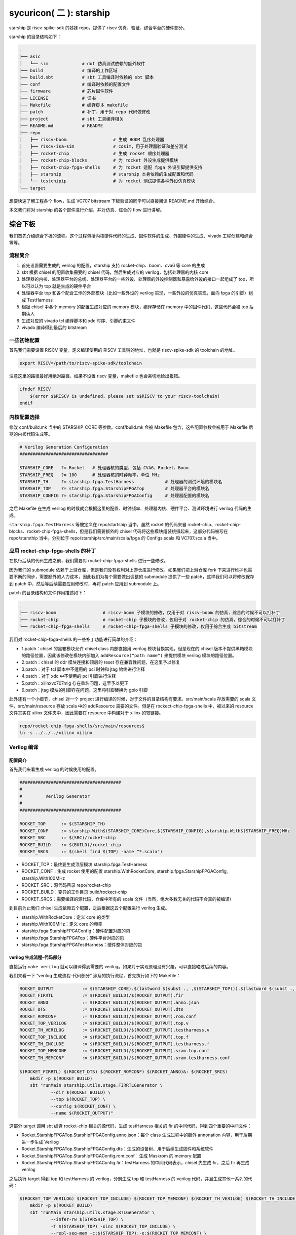 sycuricon( 二 ): starship
========================================

starship 是 riscv-spike-sdk 的姊妹 repo，提供了 riscv 仿真、验证、综合平台的硬件部分。

starship 的目录结构如下：

.. code-block:: sh

    .
    ├── asic            
    │   └── sim             # dut 仿真测试依赖的额外软件
    ├── build               # 编译的工作区域
    ├── build.sbt           # sbt 工具编译时依赖的 sbt 脚本
    ├── conf                # 编译时依赖的配置文件
    ├── firmware            # 芯片固件软件
    ├── LICENSE             # 证书
    ├── Makefile            # 编译脚本 makefile
    ├── patch               # 补丁，用于对 repo 代码做修改
    ├── project             # sbt 工具编译相关
    ├── README.md           # README
    ├── repo
    │   ├── riscv-boom                  # 生成 BOOM 乱序处理器
    │   ├── riscv-isa-sim               # cosim，用于处理器验证和差分测试
    │   ├── rocket-chip                 # 生成 rocket 顺序处理器
    │   ├── rocket-chip-blocks          # 为 rocket 外设生成提供模块
    │   ├── rocket-chip-fpga-shells     # 为 rocket 适配 fpga 外设引脚提供支持
    │   ├── starship                    # starship 本身依赖的生成配置和代码
    │   └── testchipip                  # 为 rocket 测试提供各种外设仿真模块
    └── target

想要快速了解工程各个 flow，生成 VC707 bitstream 下板验证的同学可以直接阅读 README.md 开始综合。

本文我们将对 starship 的各个部件进行介绍，并对仿真、综合的 flow 进行讲解。

综合下板
~~~~~~~~~~~~~~~~~~~~~~~~

我们首先介绍综合下板的流程。这个过程包括内核硬件代码的生成、固件软件的生成、外围硬件的生成、vivado 工程创建和综合等等。

流程简介
-----------------------

1. 首先设置需要生成的 verilog 的配置，starship 支持 rocket-chip、boom、cva6 等 core 的生成

2. sbt 根据 chisel 的配置收集需要的 chisel 代码，然后生成对应的 verilog，包括处理器的内核 core

3. 处理器的内核、处理器平台的总线、处理器平台的一些外设、处理器的外设控制器和暴露给外设的接口一起组成了 top，所以可以认为 top 就是生成的硬件平台

4. 处理器平台 top 和各个配合工作的外部模块（比如一些外设的 verilog 实现，一些外设的仿真实现，面向 fpga 的引脚）组成 TestHarness

5. 根据 chisel 中各个 memory 的配置生成对应的 memory 模块，编译存储在 memory 中的固件代码，这些代码会被 top 后期读入

6. 生成对应的 vivado tcl 编译脚本和 xdc 时序、引脚约束文件

7. vivado 编译得到最后的 bitstream

一些初始配置
------------------------

首先我们需要设置 RISCV 变量，定义编译使用的 RISCV 工具链的地址，也就是 riscv-spike-sdk 的 toolchain 的地址。

.. code-block:: sh

    export RISCV=/path/to/riscv-spike-sdk/toolchain

注意这里的路径最好用绝对路径，如果不设置 riscv 变量，makefile 也会亲切地给出报错。

.. code-block:: Makefile

    ifndef RISCV
        $(error $$RISCV is undefined, please set $$RISCV to your riscv-toolchain)
    endif

内核配置选择
------------------------

修改 conf/build.mk 当中的 STARSHIP_CORE 等参数。conf/build.mk 会被 Makefile 包含，这些配置参数会被用于 Makefile 后期的内核代码生成等。

.. code-block:: Makefile

    # Verilog Generation Configuration
    ##################################

    STARSHIP_CORE   ?= Rocket   # 处理器核的类型，包括 CVA6、Rocket、Boom
    STARSHIP_FREQ   ?= 100      # 处理器核的时钟频率，单位 MHz
    STARSHIP_TH     ?= starship.fpga.TestHarness            # 处理器的测试环境的模块名
    STARSHIP_TOP    ?= starship.fpga.StarshipFPGATop        # 处理器平台的模块名
    STARSHIP_CONFIG ?= starship.fpga.StarshipFPGAConfig     # 处理器配置的模块名

之后 Makefile 在生成 verilog 的时候就会根据这里的配置、时钟频率、处理器内核、硬件平台、测试环境进行 verilog 代码的生成。

``starship.fpga.TestHarness`` 等被定义在 repo/startship 当中。虽然 rocket 的代码来自 rocket-chip、rocket-chip-blocks、rocket-chip-fpga-shells，但是我们需要额外的 chisel 代码将这些模块组装统摄起来，这部分代码被写在 repo/starsthip 当中。分别位于 repo/starship/src/main/scala/fpga 的 Configs.scala 和 VC707.scala 当中。

应用 rocket-chip-fpga-shells 的补丁
-----------------------------------

在执行后续的代码生成之前，我们需要对 rocket-chip-fpga-shells 进行一些修改。

因为我们的 submodule 依赖于上游仓库，但是我们没有权利对上游仓库进行修改，如果我们把上游仓库 fork 下来进行维护也需要不断的同步，需要额外的人力成本，因此我们为每个需要做出调整的 submodule 提供了一些 patch，这样我们可以将修改保存到 patch 中，然后等后续需要应用修改时，再将 patch 应用到 submodule 上。

patch 的目录结构和文件作用描述如下：

.. code-block:: sh

    .
    ├── riscv-boom                  # riscv-boom 子模块的修改，仅用于对 riscv-boom 的仿真，综合的时候不可以打补丁
    ├── rocket-chip                 # rocket-chip 子模块的修改，仅用于对 rocket-chip 的仿真，综合的时候不可以打补丁
    └── rocket-chip-fpga-shells     # rocket-chip-fpga-shells 子模块的修改，仅用于综合生成 bitstream

我们对 rocket-chip-fpga-shells 的一些补丁功能进行简单的介绍：

* 1.patch：chisel 的黑箱模块允许 chisel class 内部直接用 verilog 模块替换实现，但是现在的 chisel 版本不提供黑箱模块的路径位置，因此该修改在模块内部加入 ``addResource("path name")`` 来提供模块 verilog 模块的路径位置。
* 2.patch：chisel 的 ddr 模块连接和顶层的 reset 存在兼容性问题，在这里予以修复
* 3.patch：对于 tcl 脚本中不适用的 pci 时钟和 jtag 始终进行注释
* 4.patch：对于 xdc 中不使用的 pci 引脚进行注释
* 5.patch：xilinxvc707mig 存在重名问题，这里予以更正
* 6.patch：jtag 模块的引脚存在问题，这里将引脚替换为 gpio 引脚

此外还有一个小细节，chisel 对一个 project 进行编译的时候，对于文件的目录结构有要求。src/main/scala 存放需要的 scala 文件，src/main/resource 存放 scala 中的 addResource 需要的文件。但是在 rockect-chip-fpga-shells 中，被以来的 resource 文件其实在 xilinx 文件夹中，因此需要在 resource 中构建对于 xilinx 的软链接。

.. code-block:: sh

    repo/rocket-chip-fpga-shells/src/main/resources$
    ln -s ../../../xilinx xilinx 

Verilog 编译
----------------------------------

配置简介
^^^^^^^^^^^^^^^^^^^^^^^^^^^^^^^^^^

首先我们来看生成 verilog 的时候使用的配置。

.. code-block:: Makefile

    #######################################
    #
    #         Verilog Generator
    #
    #######################################

    ROCKET_TOP      := $(STARSHIP_TH)
    ROCKET_CONF     := starship.With$(STARSHIP_CORE)Core,$(STARSHIP_CONFIG),starship.With$(STARSHIP_FREQ)MHz        
    ROCKET_SRC      := $(SRC)/rocket-chip
    ROCKET_BUILD    := $(BUILD)/rocket-chip
    ROCKET_SRCS     := $(shell find $(TOP) -name "*.scala")

* ROCKET_TOP：最终要生成顶层模块 starship.fpga.TestHarness 
* ROCKET_CONF：生成 rocket 使用的配置 starship.WithRocketCore, starship.fpga.StarshipFPGAConfig, starship.With100MHz
* ROCKET_SRC：源代码目录 repo/rocket-chip
* ROCKET_BUILD：变异的工作目录 build/rockect-chip
* ROCKET_SRCS：需要编译的源代码，仓库中所有的 scala 文件（当然，绝大多数无关的代码不会真的被编译）

到目前为止我们 chisel 生成依赖五个配置，之后根据这五个配置进行 verilog 生成。

* starship.WithRocketCore：定义 core 的类型
* starship.With100MHz：定义 core 的频率
* starship.fpga.StarshipFPGAConfig：硬件配置对应的包
* starship.fpga.StarshipFPGATop：硬件平台对应的包
* starship.fpga.StarshipFPGATestHarness：硬件整体对应的包

verilog 生成流程-代码部分
^^^^^^^^^^^^^^^^^^^^^^^^^^^^^^^^^^^^^^^

直接运行 ``make verilog`` 就可以编译得到需要的 verilog。如果对于实现原理没有兴趣，可以直接略过后续的内容。

我们来看一下 “verilog 生成流程-代码部分” 涉及的执行流程，首先执行如下的 Makefile：

.. code-block:: Makefile

    ROCKET_OUTPUT           := $(STARSHIP_CORE).$(lastword $(subst ., ,$(STARSHIP_TOP))).$(lastword $(subst ., ,$(STARSHIP_CONFIG)))ROCKET_FIRRTL   := $(ROCKET_BUILD)/$(ROCKET_OUTPUT).fir
    ROCKET_FIRRTL           := $(ROCKET_BUILD)/$(ROCKET_OUTPUT).fir
    ROCKET_ANNO             := $(ROCKET_BUILD)/$(ROCKET_OUTPUT).anno.json
    ROCKET_DTS              := $(ROCKET_BUILD)/$(ROCKET_OUTPUT).dts
    ROCKET_ROMCONF          := $(ROCKET_BUILD)/$(ROCKET_OUTPUT).rom.conf
    ROCKET_TOP_VERILOG      := $(ROCKET_BUILD)/$(ROCKET_OUTPUT).top.v
    ROCKET_TH_VERILOG       := $(ROCKET_BUILD)/$(ROCKET_OUTPUT).testharness.v
    ROCKET_TOP_INCLUDE      := $(ROCKET_BUILD)/$(ROCKET_OUTPUT).top.f
    ROCKET_TH_INCLUDE       := $(ROCKET_BUILD)/$(ROCKET_OUTPUT).testharness.f
    ROCKET_TOP_MEMCONF      := $(ROCKET_BUILD)/$(ROCKET_OUTPUT).sram.top.conf
    ROCKET_TH_MEMCONF       := $(ROCKET_BUILD)/$(ROCKET_OUTPUT).sram.testharness.conf

    $(ROCKET_FIRRTL) $(ROCKET_DTS) $(ROCKET_ROMCONF) $(ROCKET_ANNO)&: $(ROCKET_SRCS)
        mkdir -p $(ROCKET_BUILD)
        sbt "runMain starship.utils.stage.FIRRTLGenerator \
                --dir $(ROCKET_BUILD) \
                --top $(ROCKET_TOP) \
                --config $(ROCKET_CONF) \
                --name $(ROCKET_OUTPUT)"

这部分 target 调用 sbt 编译 rocket-chip 相关的源代码，生成 testHarness 相关的 fir 的中间代码，得到四个重要的中间文件：

* Rocket.StarshipFPGATop.StarshipFPGAConfig.anno.json：每个 class 生成过程中的额外 annonation 内容，用于后期进一步生成 Verilog
* Rocket.StarshipFPGATop.StarshipFPGAConfig.dts：生成的设备树，用于后续生成固件和系统软件
* Rocket.StarshipFPGATop.StarshipFPGAConfig.rom.conf：生成 Maskrom 的 memory 配置
* Rocket.StarshipFPGATop.StarshipFPGAConfig.fir：testHarness 的中间代码表示，chisel 先生成 fir，之后 fir 再生成 verilog 

之后执行 target 得到 top 和 testHarness 的 verilog，分别生成 top 和 testHarness 的 verilog 代码，并且生成其他一系列的代码：

.. code-block:: Makefile

    $(ROCKET_TOP_VERILOG) $(ROCKET_TOP_INCLUDE) $(ROCKET_TOP_MEMCONF) $(ROCKET_TH_VERILOG) $(ROCKET_TH_INCLUDE) $(ROCKET_TH_MEMCONF)&: $(ROCKET_FIRRTL)
        mkdir -p $(ROCKET_BUILD)
        sbt "runMain starship.utils.stage.RTLGenerator \
                --infer-rw $(STARSHIP_TOP) \
                -T $(STARSHIP_TOP) -oinc $(ROCKET_TOP_INCLUDE) \
                --repl-seq-mem -c:$(STARSHIP_TOP):-o:$(ROCKET_TOP_MEMCONF) \
                -faf $(ROCKET_ANNO) -fct firrtl.passes.InlineInstances \
                -X verilog $(FIRRTL_DEBUG_OPTION) \
                -i $< -o $(ROCKET_TOP_VERILOG)"
        sbt "runMain starship.utils.stage.RTLGenerator \
                --infer-rw $(STARSHIP_TH) \
                -T $(STARSHIP_TOP) -TH $(STARSHIP_TH) -oinc $(ROCKET_TH_INCLUDE) \
                --repl-seq-mem -c:$(STARSHIP_TH):-o:$(ROCKET_TH_MEMCONF) \
                -faf $(ROCKET_ANNO) -fct firrtl.passes.InlineInstances \
                -X verilog $(FIRRTL_DEBUG_OPTION) \
                -i $< -o $(ROCKET_TH_VERILOG)"
        touch $(ROCKET_TOP_INCLUDE) $(ROCKET_TH_INCLUDE)

最后生成的重要代码，我们部分介绍如下：

* testharness 和 top 相关的内存配置文件 conf：

  * Rocket.StarshipFPGATop.StarshipFPGAConfig.sram.testharness.conf
  * Rocket.StarshipFPGATop.StarshipFPGAConfig.sram.top.conf

* testharness 和 top 的中间结果和源代码，包括依赖的文件列表 f、中间代码表示 fir、寄存器序列 reglist、最终结果：

  * StarshipFPGATop.fir
  * StarshipFPGATop.reglist
  * Rocket.StarshipFPGATop.StarshipFPGAConfig.top.f
  * Rocket.StarshipFPGATop.StarshipFPGAConfig.top.v
  * TestHarness.fir
  * TestHarness.reglist
  * Rocket.StarshipFPGATop.StarshipFPGAConfig.testharness.f
  * Rocket.StarshipFPGATop.StarshipFPGAConfig.testharness.v

* blockbox 引入的额外代码，被 AddResource 引入：

  * plusarg_reader.v
  * sdio.v
  * vc707reset.v

* vivado 的编译脚本、时序约束、引脚约束：

  * Rocket.StarshipFPGATop.StarshipFPGAConfig.old-shell.vivado.tcl
  * Rocket.StarshipFPGATop.StarshipFPGAConfig.vc707mig1gb.vivado.tcl
  * Rocket.StarshipFPGATop.StarshipFPGAConfig.vc707_sys_clock_mmcm1.vivado.tcl
  * Rocket.StarshipFPGATop.StarshipFPGAConfig.vc707_sys_clock_mmcm2.vivado.tcl

starship 代码简析
^^^^^^^^^^^^^^^^^^^^^^^^^^^^^^^^^^^^^^^

我们现在观察 starship 的源代码，src/main/scala/Configs.scala 的代码如下，定义了 Starship 最基本的平台配置。

.. code-block:: scala

    package starship

    case object FrequencyKey extends Field[Double](50)   // 50 MHz

    class WithFrequency(MHz: Double) extends Config((site, here, up) => {
        case FrequencyKey => MHz
    })

    class With25MHz  extends WithFrequency(25)
    class With50MHz  extends WithFrequency(50)
    class With100MHz extends WithFrequency(100)
    class With150MHz extends WithFrequency(150)

    class WithRocketCore extends Config(new WithNBigCores(1))
    class WithBOOMCore extends Config(new boom.common.WithNSmallBooms(1))
    class WithCVA6Core extends Config(new starship.cva6.WithNCVA6Cores(1))

    class StarshipBaseConfig extends Config(
        // new WithRoccExample ++
        new WithExtMemSize(0x80000000L) ++
        new WithNExtTopInterrupts(0) ++
        new WithDTS("zjv,starship", Nil) ++
        new WithEdgeDataBits(64) ++
        new WithCoherentBusTopology ++
        new WithoutTLMonitors ++
        new BaseConfig().alter((site,here,up) => {
            case BootROMLocated(x) => up(BootROMLocated(x), site).map { p =>
                // invoke makefile for zero stage boot
                val freqMHz = site(FPGAFrequencyKey).toInt * 1000000
                val path = System.getProperty("user.dir")
                val make = s"make -C firmware/zsbl ROOT_DIR=${path} img"
                println("[Leaving rocketchip] " + make)
                require (make.! == 0, "Failed to build bootrom")
                println("[rocketchip Continue]")
                p.copy(hang = 0x10000, contentFileName = s"build/firmware/zsbl/bootrom.img")
            }
        })
    )

我们可以找到 starship.WithRocketCore 和 starship.With100MHz 的定义。

starship.WithRocketCore 继承自 rocket-chip 中的 WithNBigCores(1)，说明生成一个功能完整的 rockect-chip 核。

starship.With100MHz 继承自 WithFrequency(100)，说明处理器的频率被设置为 100MHz。

starship.StarshipBaseConfig 定义了 starship 的基本配置：

* WithExtMemSize(0x80000000L)：外部内存的内存大小是 0x80000000，这决定了 core 面向 memory 的总线大小
* WithNExtTopInterrupts(0)：没有外部中断
* WithDTS("zjv,starship", Nil)：定义设备树的名称，决定了生成的设备树的名称
* BootROMLocated(x)：这里定义了 BootRom 的起始地址是 0x10000，进而影响设备树的生成和总线的生成；其次这里定义了一些 cmdline 脚本，该脚本执行 ``make -C firmware/zsbl`` 生成对应的 BootRom 固件镜像 build/firmware/zsbl/bootrom.img，然后 BootRom 用该内容作为固件内容

src/main/scala/top.scala 定义了最基本的平台实现，如 StarshipSystem 包含两个固件内存 bootRom 和 maskRom。

.. code-block:: scala

    class StarshipSystem(implicit p: Parameters) extends RocketSubsystem
        with HasAsyncExtInterrupts
    {
        val bootROM  = p(BootROMLocated(location)).map { BootROM.attach(_, this, CBUS) }
        val maskROMs = p(MaskROMLocated(location)).map { MaskROM.attach(_, this, CBUS) }

        override lazy val module = new StarshipSystemModuleImp(this)
    }

    class StarshipSystemModuleImp[+L <: StarshipSystem](_outer: L) extends RocketSubsystemModuleImp(_outer)
        with HasRTCModuleImp
        with HasExtInterruptsModuleImp
        with DontTouch

fpga 综合的硬件配置最终定义在 starship/src/main/scala/fpga 文件夹下，平台配置见 Configs.scala 文件。这里的 StarshipFPGAConfig 就是 build.mk 中定义的 starship.fpga.StarshipFPGAConfig 模块。

WithPeripherals 配置类型定义了平台的串口、spi 总线、maskrom 的 MMIO 地址范围，StarshipBaseConfig().alter 进一步定义了 DDR 内存的范围、没有 debug 模块等。

.. code-block:: scala

    package starship.fpga

    case object VCU707DDRSizeKey extends Field[BigInt](0x40000000L) // 1 GB

    class WithPeripherals extends Config((site, here, up) => {
        case PeripheryUARTKey => List(
            UARTParams(address = BigInt(0x64000000L)))
        case PeripherySPIKey => List(
            SPIParams(rAddress = BigInt(0x64001000L)))
        case MaskROMLocated(x) => List(
            MaskROMParams(BigInt(0x20000L), "StarshipROM")
        )
    })

    class StarshipFPGAConfig extends Config(
        new WithPeripherals ++
        new StarshipBaseConfig().alter((site,here,up) => {
            case DebugModuleKey => None
            case PeripheryBusKey => up(PeripheryBusKey, site).copy(dtsFrequency = Some(site(FrequencyKey).toInt * 1000000))     
            /* timebase-frequency = 1 MHz */
            case DTSTimebase => BigInt(1000000L)
            /* memory-size = 1 GB */
            case MemoryXilinxDDRKey => XilinxVC707MIGParams(address = Seq(AddressSet(0x80000000L,site(VCU707DDRSizeKey)-1)))    
            case ExtMem => up(ExtMem, site).map(x =>
            x.copy(master = x.master.copy(size = site(VCU707DDRSizeKey))))
        })
    )

Configs.scala 模块定义了平台的各个组件是否启用，各个组件的地址范围等，之后在 VC707.scala 进行模块的实现。这里的 StarshipFPGATop、TestHarness 就是 build.mk 中定义的 starship.fpga.StarshipFPGATop、starship.fpga.TestHarness 模块。

因为我们的平台需要串口、spi总线接口（连接 SD 卡）、DDR 三个外部设备，所以 StarshipFPGATop 加上了额外的 HasPeripheryUART、HasPeripherySPI、HasMemoryXilinxVC707MIG 三个 trait。

StarshipFPGATop 作为 LazyModule 需要 StarshipFPGATopModuleImp 在 diplomacy 之后加以最终实现，该模块用 HasPeripheryUARTModuleImp、HasPeripherySPIModuleImp、HasMemoryXilinxVC707MIGModuleImp 分配实现三个外设的连接。

TestHarness 扩展 rocket-chip-fpga-shells 的 VC707 FPGA 的连接层，然后对 Top 模块进行实例化，连接 clock 和 reset 等引脚。 

.. code-block:: scala

    package starship.fpga

    class StarshipFPGATop(implicit p: Parameters) extends StarshipSystem
        with HasPeripheryUART
        with HasPeripherySPI
        with HasMemoryXilinxVC707MIG
    {

        val chosen = new DeviceSnippet {
            def describe() = Description("chosen", Map(
                "bootargs" -> Seq(ResourceString("nokaslr"))
            ))
        }

        val mmc = new MMCDevice(tlSpiNodes.head.device)
        ResourceBinding {
            Resource(mmc, "reg").bind(ResourceAddress(0))
        }

        override lazy val module = new StarshipFPGATopModuleImp(this)

    }

    class StarshipFPGATopModuleImp[+L <: StarshipFPGATop](_outer: L) extends StarshipSystemModuleImp(_outer)
        with HasPeripheryUARTModuleImp
        with HasPeripherySPIModuleImp
        with HasMemoryXilinxVC707MIGModuleImp
        with DontTouch

    class TestHarness(override implicit val p: Parameters) extends VC707Shell
        with HasDDR3
    {

        dut_clock := (p(FPGAFrequencyKey) match {
            case 25 => clk25
            case 50 => clk50
            case 100 => clk100
            case 150 => clk150
        })

        withClockAndReset(dut_clock, dut_reset) {
            val top = LazyModule(new StarshipFPGATop)
            val dut = Module(top.module)

            connectSPI      (dut)
            connectUART     (dut)
            connectMIG      (dut)

            val childReset = dut_reset.asBool
            dut.reset := childReset

            dut.tieOffInterrupts()
            dut.dontTouchPorts()

            top.resetctrl.foreach { rc =>
                rc.hartIsInReset.foreach { _ := childReset }
            }
        }
    }


zsbl 的生成
^^^^^^^^^^^^^^^^^^^^^^^^^^^

BootRom 一般是 rocket-chip 自带的固件模块，实际上也可以不要这个模块，需要重新定位 ResetVector，还是比较麻烦的。我们来看 starship 的 Config.scala 可以看到这里执行 ``make -C firmware/zsbl ROOT_DIR=${path} img`` 命令生成 zsbl 的固件镜像，然后将镜像文件 ``build/firmware/zsbl/bootrom.img`` 的内容载入到 bootrom 中。

.. code-block:: scala

    case BootROMLocated(x) => up(BootROMLocated(x), site).map { p =>
        // invoke makefile for zero stage boot
        val freqMHz = site(FPGAFrequencyKey).toInt * 1000000
        val path = System.getProperty("user.dir")
        val make = s"make -C firmware/zsbl ROOT_DIR=${path} img"
        println("[Leaving rocketchip] " + make)
        require (make.! == 0, "Failed to build bootrom")
        println("[rocketchip Continue]")
        p.copy(hang = 0x10000, contentFileName = s"build/firmware/zsbl/bootrom.img")
    }

firmware/zsbl/bootrom.S 文件生成最后的 bootrom.img，其内容非常简单：

* 关闭 rocket 中的 0x7c1 custom 寄存器（这是 rockect 当中作为 custom csr 示例的寄存器，因为我们用不到就在启动的时候关闭了）
* 将 cpu 的 id 载入 a0 寄存器
* 将设备树的地址载入 a1 寄存器，因为这个功能在我们的设计中交给了 fsbl，所以只是简单的传递一个 0
* 跳到 0x20000，开始执行 fsbl 的代码

我们可以看到这个功能和 spike 的 0x10000 的启动固件非常相似，他们在设计上是同宗同源的。

.. code-block:: asm

    #define ROM_BASE 0x20000

    .section .text.start, "ax", @progbits
    .globl _start
    _start:
    csrwi 0x7c1, 0 // disable chicken bits
    li s0, ROM_BASE
    csrr a0, mhartid
    li a1, 0
    jr s0

我们可以在 top.v 中看到 BootROM 最终的实现 TLROM 模块，部分代码如下：

.. code-block:: Verilog

    wire [8:0] index = auto_in_a_bits_address[11:3];
    wire [3:0] high = auto_in_a_bits_address[15:12];
    wire [63:0] _GEN_1 = 9'h1 == index ? 64'h84024581f1402573 : 64'h204377c105073;
    wire [63:0] _GEN_2 = 9'h2 == index ? 64'h710b0000edfe0dd0 : _GEN_1;
    wire [63:0] _GEN_3 = 9'h3 == index ? 64'h1409000038000000 : _GEN_2;
    wire [63:0] _GEN_4 = 9'h4 == index ? 64'h1100000028000000 : _GEN_3;
    wire [63:0] _GEN_5 = 9'h5 == index ? 64'h10000000 : _GEN_4;
    wire [63:0] _GEN_6 = 9'h6 == index ? 64'hdc0800005d020000 : _GEN_5;

所以最后的实现就是一个二选一多路选择器序列，将 img 的二进制直接内嵌在电路当中，用诸如快查表 LUT 等电路来实现。这导致以下几个结果：

* 在电路性能上：当 img 比较小的时候这个电路非常简单，性能比较好，比如我们现在的 img 只有4-5 条指令；当 img 比较大的时候性能会很差

* 在 fsbl 上：因为 zsbl 不可以大，所以我们让 zsbl 仅做简单的初始化就跳转到 fsbl，而 fsbl 用 memory 的 ip 实现，时序会好很多

* 在镜像生成顺序上：因为 TLROM 的生成依赖于 img，所以要先生成 img 后生成 verilog；对于 fsbl 等 memory 用 readmemh 函数载入 hex 的模块，则可以 img 的生成晚于 verilog

* 在耦合性上：因为 verilog 和 img 是紧耦合的，这就导致一旦 img 需要有调整，要重新生成 top，其他的 memory 则不需要

* 在后端综合上：因为 TLROM 是简单的晶体管组成的，因此简单的流片技术路线上就可以流片成功，确保了好的兼容性，而其他 memory 也许会因为没有合适的 IP 或者集成技术而流产

verilog 生成流程-内存部分
^^^^^^^^^^^^^^^^^^^^^^^^^^^^^^^^^^^^^^^

上一阶段，我们生成了 verilog 的代码和各部分 memory 的配置，这一阶段，我们根据 memory 的配置生成对应的 memory 模块，并且生成每个模块对应的镜像文件。

实际上 memory 生成不是一件简单的事情，因为随着 memory 的位宽、深度、读写粒度、读写口个数不同，对应的 verilog 都是不同的。配置文件记录了每个内存的配置要求，比如：

.. code-block:: text

    Rocket.StarshipFPGATop.StarshipFPGADebugConfig.sram.top.conf:

    name data_arrays_0_ext depth 512 width 256 ports mrw mask_gran 8    
    name tag_array_ext depth 64 width 88 ports mrw mask_gran 22         
    name tag_array_0_ext depth 64 width 84 ports mrw mask_gran 21       
    name data_arrays_0_0_ext depth 512 width 128 ports mrw mask_gran 32 

之后调用 repo/rocket-chip/scripts/vlsi_mem_gen 进行内存生成，为每块内存生成定制化的 verilog 模块。

.. code-block:: Makefile

    #######################################
    #
    #         SRAM Generator
    #
    #######################################

    FIRMWARE_SRC    := $(TOP)/firmware
    FIRMWARE_BUILD  := $(BUILD)/firmware
    FSBL_SRC                := $(FIRMWARE_SRC)/fsbl
    FSBL_BUILD              := $(FIRMWARE_BUILD)/fsbl

    ROCKET_INCLUDE  := $(ROCKET_BUILD)/$(ROCKET_OUTPUT).f
    ROCKET_ROM_HEX  := $(FSBL_BUILD)/sdboot.hex
    ROCKET_ROM              := $(ROCKET_BUILD)/$(ROCKET_OUTPUT).rom.v
    ROCKET_TOP_SRAM := $(ROCKET_BUILD)/$(ROCKET_OUTPUT).behav_srams.top.v
    ROCKET_TH_SRAM  := $(ROCKET_BUILD)/$(ROCKET_OUTPUT).behav_srams.testharness.v


.. code-block:: Makefile

    VERILOG_SRC     := $(ROCKET_TOP_SRAM) $(ROCKET_TH_SRAM) \
        $(ROCKET_ROM) \
        $(ROCKET_TH_VERILOG) $(ROCKET_TOP_VERILOG)

    $(ROCKET_INCLUDE): | $(ROCKET_TH_INCLUDE) $(ROCKET_TOP_INCLUDE)
        mkdir -p $(ROCKET_BUILD)
        cat $(ROCKET_TH_INCLUDE) $(ROCKET_TOP_INCLUDE) 2> /dev/null | sort -u > $@
        echo $(VERILOG_SRC) >> $@
        sed -i "s/.*\.f$$/-f &/g" $@

    $(ROCKET_TOP_SRAM): $(ROCKET_TOP_MEMCONF)
        mkdir -p $(ROCKET_BUILD)
        $(ROCKET_SRC)/scripts/vlsi_mem_gen $(ROCKET_TOP_MEMCONF) > $(ROCKET_TOP_SRAM)

    $(ROCKET_TH_SRAM): $(ROCKET_TH_MEMCONF)
        mkdir -p $(ROCKET_BUILD)
        $(ROCKET_SRC)/scripts/vlsi_mem_gen $(ROCKET_TH_MEMCONF) > $(ROCKET_TH_SRAM)

    $(ROCKET_ROM_HEX): $(ROCKET_DTS)
        mkdir -p $(FSBL_BUILD)
        $(MAKE) -C $(FSBL_SRC) PBUS_CLK=$(STARSHIP_FREQ)000000 ROOT_DIR=$(TOP) DTS=$(ROCKET_DTS) hex
    
    $(ROCKET_ROM): $(ROCKET_ROM_HEX) $(ROCKET_ROMCONF)
        mkdir -p $(ROCKET_BUILD)
        $(ROCKET_SRC)/scripts/vlsi_rom_gen $(ROCKET_ROMCONF) $< > $@

    verilog: $(VERILOG_SRC)

这个阶段一共执行了四个部分：

* $(ROCKET_INCLUDE)：整合 Rocket.StarshipFPGATop.StarshipFPGAConfig.top.f 和 Rocket.StarshipFPGATop.StarshipFPGAConfig.testharness.f 生成最终的 Rocket.StarshipFPGATop.StarshipFPGAConfig.f，该文件记录本次生成依赖的所有文件
* $(ROCKET_TOP_SRAM)：vlsi_rom_gen 根据 Rocket.StarshipFPGATop.StarshipFPGAConfig.sram.top.conf 生成对应的 Rocket.StarshipFPGATop.StarshipFPGAConfig.sram.top.v，主要是 core 内部的各个 cache
* $(ROCKET_TH_SRAM)：vlsi_rom_gen 根据 Rocket.StarshipFPGATop.StarshipFPGAConfig.sram.testharness.conf 生成对应的 Rocket.StarshipFPGATop.StarshipFPGAConfig.sram.testharness.v
* $(ROCKET_ROM)：将 fsbl 生成代码，将 dts 作为 payload 生成内存 hex，然后 vlsi_rom_gen 根据 Rocket.StarshipFPGATop.StarshipFPGAConfig.rom.conf 生成 Rocket.StarshipFPGATop.StarshipFPGAConfig.rom.v，实现 MaskROM 模块，该模块内置的 readmemh 函数会将 hex 载入 memory 的

fsbl 的生成
^^^^^^^^^^^^^^^^^^^^^^^^^^^^

$(ROCKET_ROM) target 执行 ``make -C firmware/fsbl PBUS_CLK=100000000 ROOT_DIR=$(TOP) DTS=conf/starship.dts hex``，编译对应的镜像文件。

firmware/fsbl 负责初始化 spi 的控制寄存器，然后通过 spi 总线将 SD 卡内部的二进制镜像 copy 到内存中，并打印必要的 log，它的代码如下。

.. code-block:: sh

    .
    ├── common.h
    ├── head.S      # 读取 SD 卡，传递参数
    ├── include
    ├── kprintf.c   # 通过串口打印字符
    ├── kprintf.h
    ├── linker      
    ├── Makefile
    └── sd.c        # 读取 SD 卡的代码

我们来看一下 head.S 的代码：

.. code-block:: asm

        .section .text.init
        .option norvc
        .globl _prog_start
    _prog_start:
    #if defined UART && defined SD_SPI
        smp_pause(s1, s2)
        li sp, (PAYLOAD_DEST + 0xffff000)
        call main
        smp_resume(s1, s2)
    #endif
        csrr a0, mhartid // hartid for next level bootloader
        la a1, dtb // dtb address for next level bootloader
        li s1, PAYLOAD_DEST
        jr s1

        .section .dtb
        .align 3
    dtb:
        .incbin DEVICE_TREE

* 首先将 dts 文件用 dtc 编译为 dtb，这个 dtb 二进制会被保存在 fsbl 镜像的末尾，保存在 maskROM 当中
* 执行 smp_pause 函数，这个函数让 0 号处理器执行 fsbl 的启动，让其他的处理器执行 wfi，等待 0 号处理器执行完毕
* 如果 SD 卡设备和 UART 设备存在，执行 main 函数做 sd 内容读取和载入
* 执行 smp_resume，0 号寄存器唤醒其他的处理器继续执行
* 将 mhartid 写入 a0，把 dtb 地址写入 a1，跳转到 0x80000000 的地址，开始执行 bootloader

smp_pause 和 smp_resume 的执行过程大致如下：

.. code-block:: text

           id0                  id_other
            |                       |
            |                       |
            |  smp_pause            |
            |       |               |
            |  mhartid == 0 ?       +-------+
            |       |                       |
            |       Y                       |
            |       |                       |
            |   main, read SD               |
            |       |                       |
            |   smp_resume                  |
            |       |                       |
        +---+   wake_up_wfi                 |
        |           |                       |
        |          wfi      +---------------+
        |           |       |
        +---+     other     |
           \|/             \|/
            |               |

然后我们来看 sd.c 中的 main 函数，如何进行 sd 卡的读取:

* 首先调用 sd_poweron 对 SD 卡进行启动

* 依次调用 sd_cmd0、8、41、58、16 设置 spi 总线的管理

* 最后调用 copy 读取 SD 卡中的扇区写入内存

.. code-block:: c

    int main(void)
    {
    #if defined UART && defined SD_SPI
            REG32(uart, UART_REG_TXCTRL) = UART_TXEN;
            kprintf("[FSBL] Starship SoC under %lx Hz\r\n", F_CLK);
            kputs("INIT");

            sd_poweron();
            if (sd_cmd0() ||
                sd_cmd8() ||
                sd_acmd41() ||
                sd_cmd58() ||
                sd_cmd16() ||
                copy()) {
                    kputs("ERROR");
                    return 1;
            }

            kputs("BOOT");
    #endif

            __asm__ __volatile__ ("fence.i" : : : "memory");
            return 0;
    }

在启动的过程中 fsbl 会将一些中间信息通过串口输出，如果执行正常就会输出如下的 log，如果遇到错误会输出 ERROR。

.. code-block:: text

    [FSBL] Starship SoC under 0000000002faf080 Hz
    INIT
    CMD0
    CMD8
    ACMD41
    CMD58
    CMD16
    CMD18
    LOADING
    BOOT

此外注意一个额外的参数 PAYLOAD_SIZE。copy 每次会读 512 个字节，这里将 PAYLOAD_SIZE 设置为 24<<11，这样就可以读入 (24<<11)*512 个字节，也就是 24MiB 数据。当我们将 bbl.bin 写入到 SD 卡中的时候，需要看一下 bbl.bin 的大小，如果是 24MiB 以内则不需要做调整，如果大于 24MiB，则需要修改 PAYLOAD_SIZE 的大小至合适的范围（也不能设置的太大，读 SD 卡很慢的）。

.. code-block:: C

    // A sector is 512 bytes, so ((1 << 11) * 512) = 1 MiB
    #define PAYLOAD_SIZE    (24 << 11)

vivado 综合
^^^^^^^^^^^^^^^^^^^^^^^^^^^^^^

首先需要安装 vivado。然后执行 ``make bitstream`` 就可以根据 tcl 的命令，构造 project，并将 verilog 编译为 bitstream。

FPGA 板卡的类型参见 build.mk 中的 STARSHIP_BOARD 变量，这里选择为 vc707 板子（目前仅支持这一种板子）。

之后 vivado 执行 tcl 脚本，对需要的 verilog 代码和 xdc 引脚约束进行综合，参数参见如下：

* -source：repo/rocket-chip-fpga-shells/xilinx/common/tcl/vivado.tcl 为执行的编译脚本
* -F：build/rocket-chip/Rocket.StarshipSimTop.StarshipSimDebugConfig.f 为所有需要被综合的 verilog 源代码
* -top-module：TestHarness 模块作为顶层模块
* -ip-vivado-tcls：所有 .vivado.tcl 结尾的 tcl 脚本，包括：

  * Rocket.StarshipFPGATop.StarshipFPGAConfig.vc707mig1gb.vivado.tcl
  * Rocket.StarshipFPGATop.StarshipFPGAConfig.vc707_sys_clock_mmcm1.vivado.tcl
  * Rocket.StarshipFPGATop.StarshipFPGAConfig.vc707_sys_clock_mmcm2.vivado.tcl
  * Rocket.StarshipFPGATop.StarshipFPGAConfig.old-shell.vivado.tcl

* -board：VC707 为板子型号

.. code-block:: Makefile

    # FPGA Configuration
    ####################

    STARSHIP_BOARD  ?= vc707

    #######################################
    #
    #         Bitstream Generator
    #
    #######################################

    VIVADO_TOP              := $(lastword $(subst ., ,$(STARSHIP_TH)))
    VIVADO_SRC              := $(SRC)/rocket-chip-fpga-shells
    VIVADO_SCRIPT           := $(VIVADO_SRC)/xilinx
    VIVADO_BUILD            := $(BUILD)/vivado
    VIVADO_BITSTREAM        := $(VIVADO_BUILD)/$(ROCKET_OUTPUT).bit

    $(VIVADO_BITSTREAM): $(ROCKET_INCLUDE) $(VERILOG_SRC)
            mkdir -p $(VIVADO_BUILD)
            cd $(VIVADO_BUILD); vivado -mode batch -nojournal \
                    -source $(VIVADO_SCRIPT)/common/tcl/vivado.tcl \
                    -tclargs -F "$(ROCKET_INCLUDE)" \
                    -top-module "$(VIVADO_TOP)" \
                    -ip-vivado-tcls "$(shell find '$(ROCKET_BUILD)' -name '*.vivado.tcl')" \
                    -board "$(STARSHIP_BOARD)"

    bitstream: $(VIVADO_BITSTREAM)

最后的 vivado 工程见 build/vivado，其中 bitstream 文件在 build/vivado/obj/TestHarness.bit

下板连接
^^^^^^^^^^^^^^^^^^^^^^^^^^

现在我们进行下板测试，首先对 VC707 板子进行连接。这里我们介绍一下连接方式和 VC707 的一些使用方式。

* 根据 riscv-spike-sdk 一文的介绍制作 SD 卡，然后插入 SD 卡槽，下板之后处理器会读取内部的数据写入内存

* 连接 jtag 端口，一端插入板卡，一端插入主机的 USB 口，之后下板子的 bitstream 二进制就是通过这根线输入的

* 连接 uart 端口，一端插入板卡，一端插入主机的 USB 口，串口将下板子的处理器信号打印到主机屏幕终端

* 连接电源线，电源线比较难拔，需要将上面的钩子先掰开再拔

* 打开电源开关，启动开发板

* 按压 reset 按钮可以对 FPGA 中的寄存器进行复位

.. image:: ../_img/vc707_linker.jpg
    :alt: connection of VC707
    :align: center

下板子之前，我们需要在主机建立可以显示 uart 输出的终端，这里我们新建一个 terminal，然后确认 UART 的 ttyUSB0 端口设备已经被识别，然后执行：

.. code-block:: sh

    sudo screen -S FPGA /dev/ttyUSB0 115200

之后打开 vivado，然后进行 hardware connection，然后将 obj/testharness.bit 下板子即可。之后板子就会启动，然后开始执行，首先输出 fsbl 的 log，然后输出 bbl 的 log，最后输出 linux 的启动 log，然后启动命令行。

之后用户就可以输入用户名 root，然后开始执行简单的命令行操作，比如 ``ls`` 、 ``cd`` 等。

.. code-block:: sh

    [FSBL] Starship SoC under 0000000002faf080 Hz
    INIT
    CMD0
    CMD8
    ACMD41
    CMD58
    CMD16
    CMD18
    LOADING
    BOOT
    bbl loader

    ...

    [    0.000000] Linux version 6.11.4-g17365d66f1c6 (zyy@zyy-OptiPlex-7060) (riscv64-unknown-linux-gnu-gcc (g04696df09) 14.2.0, GNU ld (GNU Binutils) 2.43.1) #1 SMP Fri Nov 29 18:55:58 +08 2024
    [    0.000000] Machine model: zjv,starship
    [    0.000000] SBI specification v0.1 detected
    [    0.000000] efi: UEFI not found.
    [    0.000000] OF: reserved mem: 0x0000000080000000..0x000000008001ffff (128 KiB) nomap non-reusable mmode_resv0@80000000
    [    0.000000] OF: reserved mem: 0x0000000080020000..0x000000008003ffff (128 KiB) nomap non-reusable mmode_resv1@80020000
    [    0.000000] Zone ranges:
    [    0.000000]   DMA32    [mem 0x0000000080000000-0x00000000bfffffff]
    [    0.000000]   Normal   empty
    [    0.000000] Movable zone start for each node
    [    0.000000] Early memory node ranges
    [    0.000000]   node   0: [mem 0x0000000080000000-0x000000008003ffff]
    [    0.000000]   node   0: [mem 0x0000000080040000-0x00000000bfffffff]
    [    0.000000] Initmem setup node 0 [mem 0x0000000080000000-0x00000000bfffffff]
    [    0.000000] Falling back to deprecated "riscv,isa"
    [    0.000000] riscv: base ISA extensions acdfim
    [    0.000000] riscv: ELF capabilities acdfim
    [    0.000000] percpu: Embedded 14 pages/cpu s26840 r0 d30504 u57344
    [    0.000000] Kernel command line: nokaslr console=hvc0
    [    0.000000] Unknown kernel command line parameters "nokaslr", will be passed to user space.
    [    0.000000] Dentry cache hash table entries: 131072 (order: 8, 1048576 bytes, linear)
    [    0.000000] Inode-cache hash table entries: 65536 (order: 7, 524288 bytes, linear)
    [    0.000000] Built 1 zonelists, mobility grouping on.  Total pages: 262144
    [    0.000000] mem auto-init: stack:all(zero), heap alloc:off, heap free:off
    [    0.000000] SLUB: HWalign=64, Order=0-3, MinObjects=0, CPUs=1, Nodes=1
    [    0.000000] rcu: Hierarchical RCU implementation.
    [    0.000000] rcu:     RCU restricting CPUs from NR_CPUS=64 to nr_cpu_ids=1.
    [    0.000000] rcu: RCU calculated value of scheduler-enlistment delay is 10 jiffies.
    [    0.000000] rcu: Adjusting geometry for rcu_fanout_leaf=16, nr_cpu_ids=1
    [    0.000000] NR_IRQS: 64, nr_irqs: 64, preallocated irqs: 0
    [    0.000000] riscv-intc: 64 local interrupts mapped
    [    0.000000] riscv: providing IPIs using SBI IPI extension
    [    0.000000] rcu: srcu_init: Setting srcu_struct sizes based on contention.
    [    0.000000] clocksource: riscv_clocksource: mask: 0xffffffffffffffff max_cycles: 0x1d854df40, max_idle_ns: 3526361616960 ns
    [    0.000013] sched_clock: 64 bits at 1000kHz, resolution 1000ns, wraps every 2199023255500ns
    [    0.001639] Console: colour dummy device 80x25
    [    0.002142] Calibrating delay loop (skipped), value calculated using timer frequency.. 2.00 BogoMIPS (lpj=10000)
    [    0.002369] pid_max: default: 32768 minimum: 301
    [    0.004757] Mount-cache hash table entries: 2048 (order: 2, 16384 bytes, linear)
    [    0.005185] Mountpoint-cache hash table entries: 2048 (order: 2, 16384 bytes, linear)
    [    0.036645] riscv: ELF compat mode unsupported
    [    0.036784] ASID allocator disabled (0 bits)
    [    0.039327] rcu: Hierarchical SRCU implementation.
    [    0.039436] rcu:     Max phase no-delay instances is 1000.
    [    0.048210] EFI services will not be available.
    [    0.050523] smp: Bringing up secondary CPUs ...
    [    0.050742] smp: Brought up 1 node, 1 CPU
    [    0.052106] Memory: 1004400K/1048576K available (4420K kernel code, 4522K rwdata, 2048K rodata, 10533K init, 348K bss, 40812K reserved, 0K cma-reserved)
    [    0.057762] devtmpfs: initialized
    [    0.076364] clocksource: jiffies: mask: 0xffffffff max_cycles: 0xffffffff, max_idle_ns: 19112604462750000 ns  
    [    0.076644] futex hash table entries: 256 (order: 2, 16384 bytes, linear)
    [    0.078623] DMI not present or invalid.
    [    0.089588] NET: Registered PF_NETLINK/PF_ROUTE protocol family
    [    0.093916] DMA: preallocated 128 KiB GFP_KERNEL pool for atomic allocations
    [    0.094373] DMA: preallocated 128 KiB GFP_KERNEL|GFP_DMA32 pool for atomic allocations
    [    0.163664] cpu0: Ratio of byte access time to unaligned word access is 0.03, unaligned accesses are slow     
    [    0.199579] SCSI subsystem initialized
    [    0.205291] pps_core: LinuxPPS API ver. 1 registered
    [    0.205410] pps_core: Software ver. 5.3.6 - Copyright 2005-2007 Rodolfo Giometti <giometti@linux.it>
    [    0.205846] PTP clock support registered
    [    0.217558] clocksource: Switched to clocksource riscv_clocksource
    [    0.389345] NET: Registered PF_INET protocol family
    [    0.393224] IP idents hash table entries: 16384 (order: 5, 131072 bytes, linear)
    [    0.420910] tcp_listen_portaddr_hash hash table entries: 512 (order: 1, 8192 bytes, linear)
    [    0.421343] Table-perturb hash table entries: 65536 (order: 6, 262144 bytes, linear)
    [    0.421585] TCP established hash table entries: 8192 (order: 4, 65536 bytes, linear)
    [    0.423622] TCP bind hash table entries: 8192 (order: 6, 262144 bytes, linear)
    [    0.429227] TCP: Hash tables configured (established 8192 bind 8192)
    [    0.431512] UDP hash table entries: 512 (order: 2, 16384 bytes, linear)
    [    0.432142] UDP-Lite hash table entries: 512 (order: 2, 16384 bytes, linear)
    [    0.434247] NET: Registered PF_UNIX/PF_LOCAL protocol family
    [    0.459736] workingset: timestamp_bits=62 max_order=18 bucket_order=0
    [    0.464489] io scheduler mq-deadline registered
    [    0.464637] io scheduler kyber registered
    [    0.465026] io scheduler bfq registered
    [    0.481383] riscv-plic: interrupt-controller@c000000: mapped 2 interrupts with 1 handlers for 2 contexts.     
    [    2.416539] printk: legacy console [hvc0] enabled
    [    2.903905] Serial: 8250/16550 driver, 4 ports, IRQ sharing disabled
    [    2.941752] sifive_spi 64001000.spi: mapped; irq=12, cs=1
    [    3.007639] mmc_spi spi0.0: SD/MMC host mmc0, no WP, no poweroff, cd polling
    [    3.025058] NET: Registered PF_PACKET protocol family
    [    3.164210] clk: Disabling unused clocks
    [    3.324402] Freeing unused kernel image (initmem) memory: 10532K
    [    3.330388] Run /init as init process
    [    3.451837] mmc0: host does not support reading read-only switch, assuming write-enable
    [    3.459827] mmc0: new SDHC card on SPI
    [    3.496629] mmcblk0: mmc0:0000 SD32G 29.7 GiB
    [    3.699974]  mmcblk0: p1 p2
    Saving 256 bits of non-creditable seed for next boot
    Starting syslogd: OK
    Starting klogd: OK
    Running sysctl: OK
    Starting network: OK
    Starting crond: OK

    Welcome to Buildroot
    buildroot login: root
    Password:
    # cat /proc/cpuinfo
    hart    : 0
    isa     : rv64imafdc
    mmu     : sv39
    uarch   : sifive,rocket0

有的时候启动会失败，比如 fsbl 读入 SD 卡的时候输出 ERROR 如下：

.. code-block:: sh

    [FSBL] Starship SoC under 0000000002faf080 Hz
    INIT
    CMD0
    ERROR

或者 fsbl 输出 BOOT 之后就启动失败了，如：

.. code-block:: sh

    [FSBL] Starship SoC under 0000000002faf080 Hz
    INIT
    CMD0
    CMD8
    ACMD41
    CMD58
    CMD16
    CMD18
    LOADING
    BOOT

可以考虑如下方式解决：

* 按 reset 按钮，重新复位或者开闭打开 vc707 电源，进行重启

* 插拔 SD 卡，防止接触不良

* 重新下载 bitstream 防止文件下载出现损坏

* 重新格式化 SD 卡，重新下载系统镜像

* 换一张 SD 卡，排除 SD 卡损坏的情况

如果是启动到 bbl 和 linux 的时候出现了错误，请检查设备树和 linux 配置等参数，然后根据报错的 log 进行调试修复。

如果系统文件在 spike 上和在下板子的时候都执行错误，且报错一样，则说明这个问题可以在模拟器上复现，则应该在模拟器上先排除这个错误，然后重新下板子。

如果这个问题只在板子上存在，在模拟器上不存在，有可能是设备树导致的，检查设备树是否存在问题。

其他的只能见招拆招了。

设备树的构建和修复
^^^^^^^^^^^^^^^^^^^^^^^^^^^^

starship 的软件的设备树，我们直接使用 conf/starship.dts，我们现在介绍一下这个 dts 的组成和修改，为后期的维护和迭代提供指导和依据。

首先在 ``make verilog`` 的时候，rocket-chip 会自己生成 rocket-chip 核和 SoC 的设备树，可以参见 build/rocket-chip/Rocket.StarshipFPGATop.StarshipFPGAConfig.dts。

之后我们对这个 dts 作出修改。因为在最新的 linux 内核中，0x80000000-0x80200000 的的地址空间也会被 linux 的伙伴系统接管，然后 malloc 作为 page 使用。但是这就会导致 bbl 的内容被读写，这部分地址是被 pmpaddr、pmpcfg 保护的，所以会触发 access fault。

为了防止 linux 读写 bbl 的内存空间，我们在设备树中加入 reserved memory 的 region，不让它分配这部分的内容，可以在 conf/spike.cfg 和 conf/starship.cfg 中看到这部分内容。

下图是 starship.dts 增加的 resered-memory 节点，spike 的大同小异，这样可以阻止 linux 读写 0x80000000-0x80040000 的地址范围。

.. code-block:: dts

    reserved-memory {
            #address-cells = <1>;
            #size-cells = <1>;
            ranges;

            mmode_resv1@80020000 {
                reg = <0x80020000 0x20000>;
                no-map;
            };

            mmode_resv0@80000000 {
                reg = <0x80000000 0x20000>;
                no-map;
            };
    };

在内核启动的时候，我们就可以看到这部分额外的 log：

.. code-block:: sh

    [    0.000000] OF: reserved mem: 0x0000000080000000..0x000000008001ffff (128 KiB) nomap non-reusable mmode_resv0@80000000
    [    0.000000] OF: reserved mem: 0x0000000080020000..0x000000008003ffff (128 KiB) nomap non-reusable mmode_resv1@80020000



